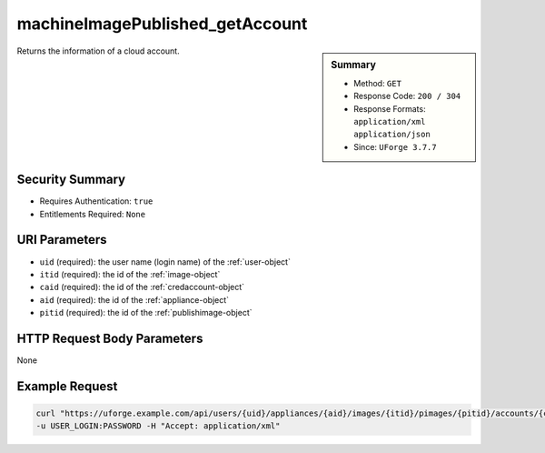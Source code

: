.. Copyright FUJITSU LIMITED 2019

.. _machineImagePublished-getAccount:

machineImagePublished_getAccount
--------------------------------

.. function:: GET /users/{uid}/appliances/{aid}/images/{itid}/pimages/{pitid}/accounts/{caid}

.. sidebar:: Summary

	* Method: ``GET``
	* Response Code: ``200 / 304``
	* Response Formats: ``application/xml`` ``application/json``
	* Since: ``UForge 3.7.7``

Returns the information of a cloud account.

Security Summary
~~~~~~~~~~~~~~~~

* Requires Authentication: ``true``
* Entitlements Required: ``None``

URI Parameters
~~~~~~~~~~~~~~

* ``uid`` (required): the user name (login name) of the :ref:`user-object`
* ``itid`` (required): the id of the :ref:`image-object`
* ``caid`` (required): the id of the :ref:`credaccount-object`
* ``aid`` (required): the id of the :ref:`appliance-object`
* ``pitid`` (required): the id of the :ref:`publishimage-object`

HTTP Request Body Parameters
~~~~~~~~~~~~~~~~~~~~~~~~~~~~

None

Example Request
~~~~~~~~~~~~~~~

.. code-block:: bash

	curl "https://uforge.example.com/api/users/{uid}/appliances/{aid}/images/{itid}/pimages/{pitid}/accounts/{caid}" -X GET \
	-u USER_LOGIN:PASSWORD -H "Accept: application/xml"

.. seealso::

	 * :ref:`appliance-object`
	 * :ref:`credaccount-object`
	 * :ref:`deployment-object`
	 * :ref:`machineImageGeneration-cancel`
	 * :ref:`machineImagePublish-cancel`
	 * :ref:`machineImagePublishedStatus-get`
	 * :ref:`machineImagePublishedStatus-getAll`
	 * :ref:`machineImagePublished-delete`
	 * :ref:`machineImagePublished-deleteAll`
	 * :ref:`machineImagePublished-deploy`
	 * :ref:`machineImagePublished-download`
	 * :ref:`machineImagePublished-get`
	 * :ref:`machineImagePublished-getAll`
	 * :ref:`machineImageStatus-get`
	 * :ref:`machineImageStatus-getAll`
	 * :ref:`machineImage-delete`
	 * :ref:`machineImage-deleteAll`
	 * :ref:`machineImage-download`
	 * :ref:`machineImage-downloadFile`
	 * :ref:`machineImage-generate`
	 * :ref:`machineImage-get`
	 * :ref:`machineImage-getAll`
	 * :ref:`machineImage-publish`
	 * :ref:`machineImage-regenerate`
	 * :ref:`publishimage-object`
